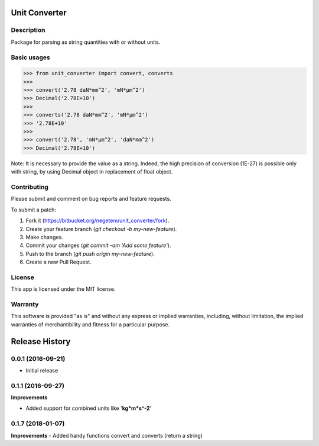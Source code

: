 
**************
Unit Converter
**************

Description
===========

Package for parsing as string quantities with or without units.


Basic usages
============

>>> from unit_converter import convert, converts
>>>
>>> convert('2.78 daN*mm^2', 'mN*µm^2')
>>> Decimal('2.78E+10')
>>>
>>> converts('2.78 daN*mm^2', 'mN*µm^2')
>>> '2.78E+10'
>>>
>>> convert('2.78', 'mN*µm^2', 'daN*mm^2')
>>> Decimal('2.78E+10')

Note: It is necessary to provide the value as a string. Indeed, the high precision of conversion (1E-27) is possible only with string, by using Decimal object in replacement of float object.

Contributing
============
Please submit and comment on bug reports and feature requests.

To submit a patch:

1. Fork it (https://bitbucket.org/negetem/unit_converter/fork).
2. Create your feature branch (*git checkout -b my-new-feature*).
3. Make changes.
4. Commit your changes (*git commit -am 'Add some feature'*).
5. Push to the branch (*git push origin my-new-feature*).
6. Create a new Pull Request.

License
=======
This app is licensed under the MIT license.

Warranty
========
This software is provided "as is" and without any express or
implied warranties, including, without limitation, the implied
warranties of merchantibility and fitness for a particular
purpose.


***************
Release History
***************

0.0.1 (2016-09-21)
==================
- Initial release

0.1.1 (2016-09-27)
==================

**Improvements**

- Added support for combined units like '**kg*m*s^-2**'

0.1.7 (2018-01-07)
==================

**Improvements**
- Added handy functions convert and converts (return a string)